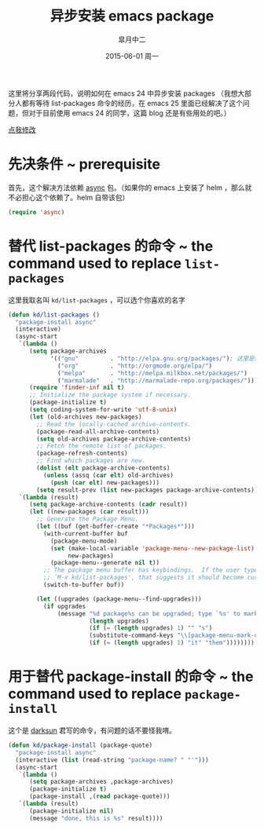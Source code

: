 #+TITLE:       异步安装 emacs package
#+AUTHOR:      皐月中二
#+EMAIL:       kuangdash@163.com
#+DATE:        2015-06-01 周一

 #+URI:         /blog/%y/%m/%d/异步安装-emacs-package
 #+KEYWORDS:    asynchronization, package install
 #+TAGS:        asynchronization, package install
 #+DESCRIPTION: install packages asynchronically

#+LANGUAGE:    zh-CN
#+OPTIONS:     H:4 num:nil toc:t \n:nil ::t |:t ^:nil -:nil f:t *:t <:t

这里将分享两段代码，说明如何在 emacs 24 中异步安装 packages （我想大部分人都有等待 list-packages 命令的经历，在 emacs 25 里面已经解决了这个问题，但对于目前使用 emacs 24 的同学，这篇 blog 还是有些用处的吧。）

#+BEGIN_HTML
<p class="center">
<a href="https://github.com/emacs-china/emacs-china.github.io/edit/source/blog/KuangDash/async-package-install.org">点我修改</a><br/>
</p>
#+END_HTML

* 先决条件 ~ prerequisite
首先，这个解决方法依赖 [[https://github.com/jwiegley/emacs-async][async]] 包。（如果你的 emacs 上安装了 helm ，那么就不必担心这个依赖了。helm 自带该包）
#+BEGIN_SRC emacs-lisp
  (require 'async)
#+END_SRC

* 替代 list-packages 的命令 ~ the command used to replace =list-packages=
这里我取名叫 =kd/list-packages= ，可以选个你喜欢的名字
#+BEGIN_SRC emacs-lisp
  (defun kd/list-packages ()
    "package-install async"
    (interactive)
    (async-start
     `(lambda ()
        (setq package-archives
              '(("gnu"         . "http://elpa.gnu.org/packages/"); 这里是你的包 ‘源’
                ("org"         . "http://orgmode.org/elpa/")
                ("melpa"       . "http://melpa.milkbox.net/packages/")
                ("marmalade"   . "http://marmalade-repo.org/packages/"))); 或者用 ,package-archives 替代掉这个列表，这点具体见 kd/package-install
        (require 'finder-inf nil t)
        ;; Initialize the package system if necessary.
        (package-initialize t)
        (setq coding-system-for-write 'utf-8-unix)
        (let (old-archives new-packages)
          ;; Read the locally-cached archive-contents.
          (package-read-all-archive-contents)
          (setq old-archives package-archive-contents)
          ;; Fetch the remote list of packages.
          (package-refresh-contents)
          ;; Find which packages are new.
          (dolist (elt package-archive-contents)
            (unless (assq (car elt) old-archives)
              (push (car elt) new-packages)))
          (setq result-prev (list new-packages package-archive-contents))))
     `(lambda (result)
        (setq package-archive-contents (cadr result))
        (let ((new-packages (car result)))
          ;; Generate the Package Menu.
          (let ((buf (get-buffer-create "*Packages*")))
            (with-current-buffer buf
              (package-menu-mode)
              (set (make-local-variable 'package-menu--new-package-list)
                   new-packages)
              (package-menu--generate nil t))
            ;; The package menu buffer has keybindings.  If the user types
            ;; `M-x kd/list-packages', that suggests it should become current.
            (switch-to-buffer buf))

          (let ((upgrades (package-menu--find-upgrades)))
            (if upgrades
                (message "%d package%s can be upgraded; type `%s' to mark %s for upgrading."
                         (length upgrades)
                         (if (= (length upgrades) 1) "" "s")
                         (substitute-command-keys "\\[package-menu-mark-upgrades]")
                         (if (= (length upgrades) 1) "it" "them"))))))))
#+END_SRC

* 用于替代 package-install 的命令 ~ the command used to replace =package-install=
这个是 [[https://github.com/lujun9972][darksun]] 君写的命令，有问题的话不要怪我唷。
#+BEGIN_SRC emacs-lisp
  (defun kd/package-install (package-quote)
    "package-install async"
    (interactive (list (read-string "package-name? " "'")))
    (async-start
     `(lambda ()
        (setq package-archives ,package-archives)
        (package-initialize t)
        (package-install ,(read package-quote)))
     `(lambda (result)
        (package-initialize nil)
        (message "done, this is %s" result))))
#+END_SRC
